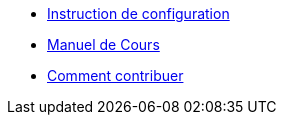 * xref:index.adoc[Instruction de configuration]
* xref:course-manual.adoc[Manuel de Cours]
* xref:contributing.adoc[Comment contribuer]